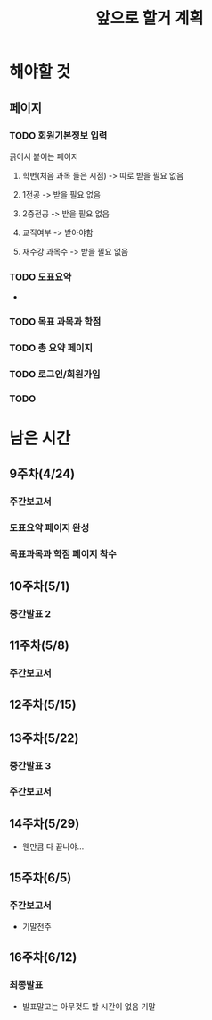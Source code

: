 #+TITLE: 앞으로 할거 계획

* 해야할 것
** 
** 페이지
*** TODO 회원기본정보 입력
긁어서 붙이는 페이지
**** 학번(처음 과목 들은 시점) -> 따로 받을 필요 없음
**** 1전공 -> 받을 필요 없음
**** 2중전공 -> 받을 필요 없음
**** 교직여부 -> 받아야함
**** 재수강 과목수 -> 받을 필요 없음
*** TODO 도표요약
- 
*** TODO 목표 과목과 학점

*** TODO 총 요약 페이지
*** TODO 로그인/회원가입
*** TODO 

* 남은 시간
** 9주차(4/24)
*** 주간보고서
*** 도표요약 페이지 완성
*** 목표과목과 학점 페이지 착수
** 10주차(5/1)
*** 중간발표 2

** 11주차(5/8)
*** 주간보고서

** 12주차(5/15)

** 13주차(5/22)
*** 중간발표 3
*** 주간보고서

** 14주차(5/29)
- 웬만큼 다 끝나야...

** 15주차(6/5)
*** 주간보고서
- 기말전주

** 16주차(6/12)
*** 최종발표
- 발표말고는 아무것도 할 시간이 없음 기말
